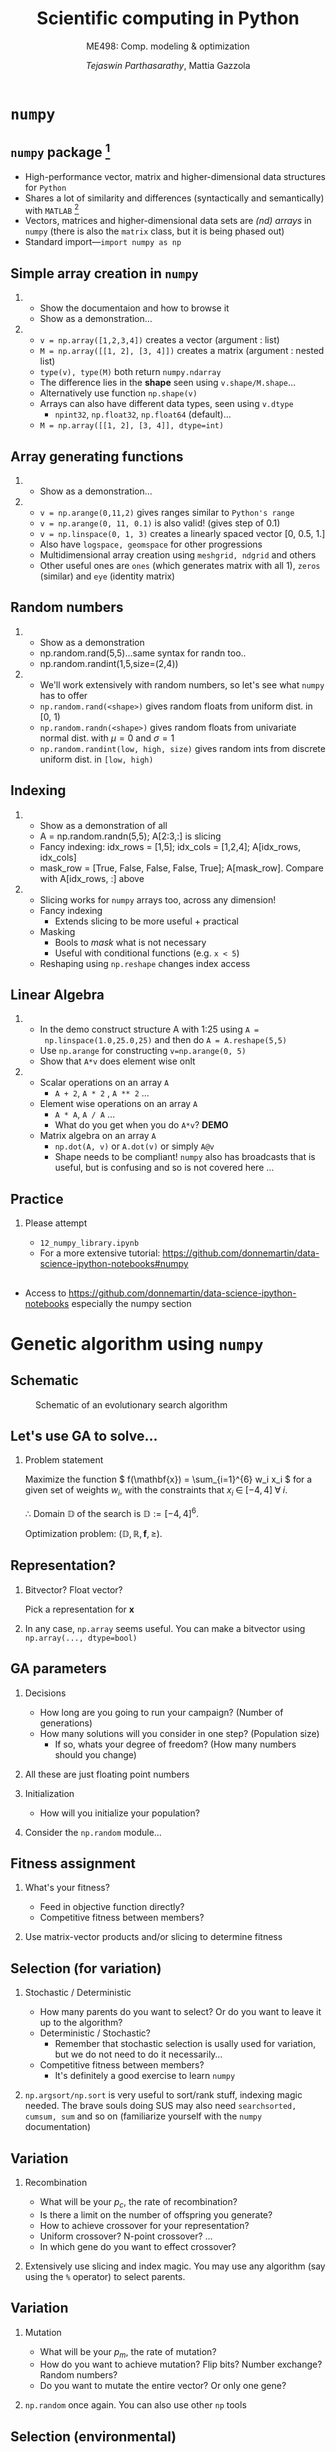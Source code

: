 #+TITLE: Scientific computing in Python
#+AUTHOR: /Tejaswin Parthasarathy/, Mattia Gazzola
#+SUBTITLE: ME498: Comp. modeling & optimization
#+BEAMER_FRAME_LEVEL: 2
# #+BEAMER_HEADER: \institute[INST]{Institute\\\url{http://www.institute.edu}}
# #+BEAMER_HEADER: \titlegraphic{\includegraphics[height=1.5cm]{test}}

#+startup: beamer
#+LATEX_CLASS: beamer
#+LATEX_CLASS_OPTIONS: [presentation]
# #+LATEX_CLASS_OPTIONS: [notes]
#+LATEX_HEADER:\usetheme[progressbar=frametitle,block=fill]{metropolis}
#+OPTIONS:   H:2 num:t toc:nil ::t |:t ^:{} -:t f:t *:t <:t
#+OPTIONS:   tex:t d:nil todo:t pri:nil tags:nil
#+COLUMNS: %45ITEM %10BEAMER_ENV(Env) %10BEAMER_ACT(Act) %4BEAMER_COL(Col) %8BEAMER_OPT(Opt)

* ~numpy~
** ~numpy~ package [fn:1]
  - High-performance vector, matrix and higher-dimensional data structures for
    ~Python~
  - Shares a lot of similarity and differences (syntactically and semantically)
    with ~MATLAB~ [fn:2]
  - Vectors, matrices and higher-dimensional data sets are /(nd) arrays/ in ~numpy~
    (there is also the ~matrix~ class, but it is being phased out)
  - Standard import---~import numpy as np~
** Simple array creation in ~numpy~
***                                                                  :B_note:
	:PROPERTIES:
	:BEAMER_env: note
	:END:
	- Show the documentaion and how to browse it
	- Show as a demonstration...
***                                                         :B_ignoreheading:
	:PROPERTIES:
	:BEAMER_env: ignoreheading
	:END:
	- ~v = np.array([1,2,3,4])~ creates a vector (argument : list)
	- ~M = np.array([[1, 2], [3, 4]])~ creates a matrix (argument : nested list)
	- ~type(v), type(M)~ both return ~numpy.ndarray~
	- The difference lies in the *shape* seen using ~v.shape/M.shape~...
	- Alternatively use function ~np.shape(v)~
	- Arrays can also have different data types, seen using ~v.dtype~
	  - ~npint32~, ~np.float32~, ~np.float64~ (default)...
	- ~M = np.array([[1, 2], [3, 4]], dtype=int)~
** Array generating functions
***                                                                  :B_note:
	:PROPERTIES:
	:BEAMER_env: note
	:END:
	- Show as a demonstration...
***                                                         :B_ignoreheading:
	:PROPERTIES:
	:BEAMER_env: ignoreheading
	:END:
	- ~v = np.arange(0,11,2)~ gives ranges similar to ~Python's range~
	- ~v = np.arange(0, 11, 0.1)~ is also valid! (gives step of 0.1)
	- ~v = np.linspace(0, 1, 3)~ creates a linearly spaced vector [0, 0.5, 1.]
	- Also have ~logspace, geomspace~ for other progressions
	- Multidimensional array creation using ~meshgrid, ndgrid~ and others
	- Other useful ones are ~ones~ (which generates matrix with all 1), ~zeros~
      (similar) and ~eye~ (identity matrix)

** Random numbers
***                                                                  :B_note:
	:PROPERTIES:
	:BEAMER_env: note
	:END:
	- Show as a demonstration
	- np.random.rand(5,5)...same syntax for randn too..
	- np.random.randint(1,5,size=(2,4))
***                                                         :B_ignoreheading:
	:PROPERTIES:
	:BEAMER_env: ignoreheading
	:END:
	- We'll work extensively with random numbers, so let's see what ~numpy~ has
      to offer
	- ~np.random.rand(<shape>)~ gives random floats from uniform dist. in [0, 1)
	- ~np.random.randn(<shape>)~ gives random floats from univariate normal
      dist. with \(\mu = 0\) and \(\sigma = 1\)
	- ~np.random.randint(low, high, size)~ gives random ints from discrete uniform dist.
      in ~[low, high)~
** Indexing
***                                                                  :B_note:
	:PROPERTIES:
	:BEAMER_env: note
	:END:
	- Show as a demonstration of all
	- A = np.random.randn(5,5); A[2:3,:] is slicing
	- Fancy indexing: idx_rows = [1,5]; idx_cols = [1,2,4]; A[idx_rows, idx_cols]
	- mask_row = [True, False, False, False, True]; A[mask_row]. Compare with
      A[idx_rows, :] above
***                                                         :B_ignoreheading:
	:PROPERTIES:
	:BEAMER_env: ignoreheading
	:END:
	- Slicing works for ~numpy~ arrays too, across any dimension!
	- Fancy indexing
	  - Extends slicing to be more useful + practical
	- Masking
	  - Bools to /mask/ what is not necessary
	  - Useful with conditional functions (e.g. ~x < 5~)
	- Reshaping using ~np.reshape~ changes index access

** Linear Algebra
***                                                                  :B_note:
	:PROPERTIES:
	:BEAMER_env: note
	:END:
	- In the demo construct structure A with 1:25 using ~A =
      np.linspace(1.0,25.0,25)~ and then do ~A = A.reshape(5,5)~
	- Use ~np.arange~ for constructing ~v=np.arange(0, 5)~
	- Show that ~A*v~ does element wise onlt

***                                                         :B_ignoreheading:
	:PROPERTIES:
	:BEAMER_env: ignoreheading
	:END:
	- Scalar operations on an array ~A~
	  - ~A + 2~, ~A * 2~ , ~A ** 2~ ...
	- Element wise operations on an array ~A~
	  + ~A * A~, ~A / A~ ...
	  + What do you get when you do ~A*v~? *DEMO*
	- Matrix algebra on an array ~A~
	  + ~np.dot(A, v)~ or ~A.dot(v)~ or simply ~A@v~
	  + Shape needs to be compliant! ~numpy~ also has broadcasts that is useful,
        but is confusing and so is not covered here ...

** Practice
*** Please attempt                                                  :B_block:
	:PROPERTIES:
	:BEAMER_env: block
	:END:
	- =12_numpy_library.ipynb=
	- For a more extensive tutorial: https://github.com/donnemartin/data-science-ipython-notebooks#numpy
**                                                                   :B_note:
   :PROPERTIES:
   :BEAMER_env: note
   :END:
- Access to https://github.com/donnemartin/data-science-ipython-notebooks
  especially the numpy section

* Genetic algorithm using ~numpy~
** Schematic
#+LATEX: \footnotesize
#+CAPTION: Schematic of an evolutionary search algorithm
#+ATTR_LATEX: :width 1.0\textwidth
[[file:images/ga_schematic.png]]
** Let's use GA to solve...
*** Problem statement                                               :B_block:
	:PROPERTIES:
	:BEAMER_env: block
	:END:
   Maximize the function \( f(\mathbf{x}) = \sum_{i=1}^{6} w_i x_i \) for a given
   set of weights \( w_i \), with the constraints that \( x_i \; \in \; [-4,4] \;
   \forall \; i\).

   \therefore Domain \(\mathbb{D}\) of the search is \( \mathbb{D}:= [-4,4]^6 \).

   Optimization problem: \(\left(\mathbb{D}, \mathbb{R} , \mathbf{f}, \geq \right)\).
** Representation?
*** Bitvector? Float vector?                                        :B_block:
	:PROPERTIES:
	:BEAMER_env: block
	:END:
	Pick a representation for \( \mathbf{x}\)
***                                                         :B_ignoreheading:
	:PROPERTIES:
	:BEAMER_env: ignoreheading
	:END:
	In any case, ~np.array~ seems useful. You can make a bitvector using
	~np.array(..., dtype=bool)~
** GA parameters
*** Decisions                                                       :B_block:
	:PROPERTIES:
	:BEAMER_env: block
	:END:
	- How long are you going to run your campaign? (Number of generations)
	- How many solutions will you consider in one step? (Population size)
	  - If so, whats your degree of freedom? (How many numbers should you change)
***                                                         :B_ignoreheading:
	:PROPERTIES:
	:BEAMER_env: ignoreheading
	:END:
	All these are just floating point numbers

*** Initialization                                                         :B_block:
	:PROPERTIES:
	:BEAMER_env: block
	:END:
	- How will you initialize your population?

***                                                         :B_ignoreheading:
	:PROPERTIES:
	:BEAMER_env: ignoreheading
	:END:
	Consider the ~np.random~ module...

** Fitness assignment
*** What's your fitness?                                            :B_block:
	:PROPERTIES:
	:BEAMER_env: block
	:END:
	  - Feed in objective function directly?
	  - Competitive fitness between members?
***                                                         :B_ignoreheading:
	:PROPERTIES:
	:BEAMER_env: ignoreheading
	:END:
	Use matrix-vector products and/or slicing to determine fitness
** Selection (for variation)
*** Stochastic / Deterministic
	:PROPERTIES:
	:BEAMER_env: block
	:END:
	  - How many parents do you want to select? Or do you want to leave it up to
        the algorithm?
	  - Deterministic / Stochastic?
		- Remember that stochastic selection is usally used for variation, but
          we do not need to do it necessarily...
	  - Competitive fitness between members?
		- It's definitely a good exercise to learn ~numpy~
***                                                         :B_ignoreheading:
	:PROPERTIES:
	:BEAMER_env: ignoreheading
	:END:
	~np.argsort/np.sort~ is very useful to sort/rank stuff, indexing magic
	needed. The brave souls doing SUS may also need ~searchsorted, cumsum, sum~
	and so on (familiarize yourself with the ~numpy~ documentation)
** Variation
*** Recombination
	:PROPERTIES:
	:BEAMER_env: block
	:END:
	  - What will be your \( p_c \), the rate of recombination?
	  - Is there a limit on the number of offspring you generate?
	  - How to achieve crossover for your representation?
	  - Uniform crossover? N-point crossover? ...
	  - In which gene do you want to effect crossover?
***                                                         :B_ignoreheading:
	:PROPERTIES:
	:BEAMER_env: ignoreheading
	:END:
	Extensively use slicing and index magic. You may use any algorithm (say
	using the ~%~ operator) to select parents.
** Variation
*** Mutation
	:PROPERTIES:
	:BEAMER_env: block
	:END:
	  - What will be your \( p_m \), the rate of mutation?
	  - How do you want to achieve mutation? Flip bits? Number exchange? Random numbers?
	  - Do you want to mutate the entire vector? Or only one gene?
***                                                         :B_ignoreheading:
	:PROPERTIES:
	:BEAMER_env: ignoreheading
	:END:
	~np.random~ once again. You can also use other ~np~ tools
** Selection (environmental)
*** Constraints / Deterministic schemes
	:PROPERTIES:
	:BEAMER_env: block
	:END:
	  - What about constraints of \( -4 \leq x_i \leq 4 \)?
	  - How do you select individuals (chromosomes) from the population to
        propogate to the next generation? Objective function alone?
	  - If so what scheme do you want to use? \( \left( \mu, \lambda \right) \),
        \( \left( \mu + \lambda \right) \),...?
***                                                         :B_ignoreheading:
	:PROPERTIES:
	:BEAMER_env: ignoreheading
	:END:
	All the tools seen above apply to this case too...
** Putting it all together
*** Convergence, performance, diagnostics
	:PROPERTIES:
	:BEAMER_env: block
	:END:
	  - Now that we have all the /modules/, how do they perform when you put
        them together?
	  - How do we track performance as generations progress?
	  - Can you think of some diagnostics that may well-characterize the scheme
        that you have just developed?
** Practice
*** Exploration
	:PROPERTIES:
	:BEAMER_env: block
	:END:
	  - Explore representations, parameters and all other design choices that you
        made
      - You will essentially be doing a scaled up version of this exercise for
        your project 1
* Footnotes

[fn:2] [[https://docs.scipy.org/doc/numpy/user/numpy-for-matlab-users.html][numpy for Matlab users]]

[fn:1] [[https://www.numpy.org/][numpy]]
